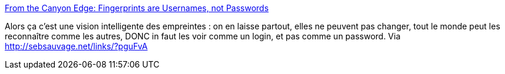 :jbake-type: post
:jbake-status: published
:jbake-title: From the Canyon Edge: Fingerprints are Usernames, not Passwords
:jbake-tags: sécurité,biométrie,_mois_oct.,_année_2013
:jbake-date: 2013-10-03
:jbake-depth: ../
:jbake-uri: shaarli/1380811401000.adoc
:jbake-source: https://nicolas-delsaux.hd.free.fr/Shaarli?searchterm=http%3A%2F%2Fblog.dustinkirkland.com%2F2013%2F10%2Ffingerprints-are-user-names-not.html&searchtags=s%C3%A9curit%C3%A9+biom%C3%A9trie+_mois_oct.+_ann%C3%A9e_2013
:jbake-style: shaarli

http://blog.dustinkirkland.com/2013/10/fingerprints-are-user-names-not.html[From the Canyon Edge: Fingerprints are Usernames, not Passwords]

Alors ça c'est une vision intelligente des empreintes : on en laisse partout, elles ne peuvent pas changer, tout le monde peut les reconnaître comme les autres, DONC in faut les voir comme un login, et pas comme un password. Via http://sebsauvage.net/links/?pguFvA
